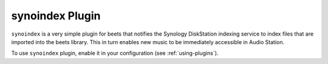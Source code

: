 synoindex Plugin
================

``synoindex`` is a very simple plugin for beets that notifies the Synology
DiskStation indexing service to index files that are imported into the beets
library.  This in turn enables new music to be immediately accessible in Audio
Station.

To use ``synoindex`` plugin, enable it in your configuration
(see :ref:`using-plugins`).
